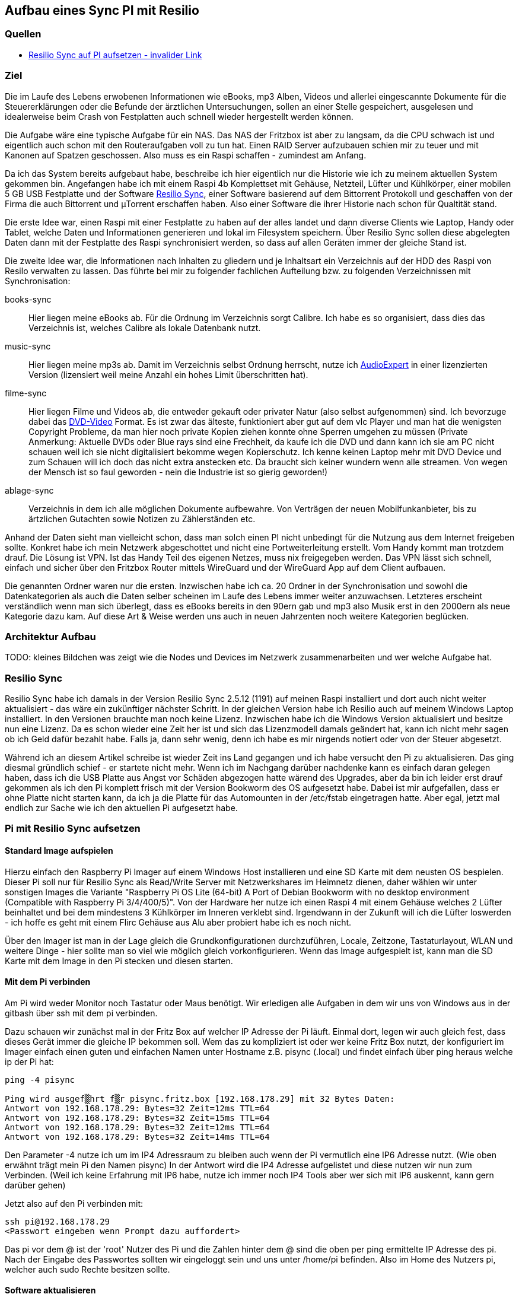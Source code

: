 :imagesdir: ./images

== Aufbau eines Sync PI mit Resilio

// Aktuelle Anleitung: https://docs.google.com/document/d/1e8PSpYmB3lB-aiP_I1Ctmw6ml3CtudAvyRwGx4Q4UPc/edit?tab=t.0

=== Quellen

* link:https://xxx[Resilio Sync auf PI aufsetzen - invalider Link]

=== Ziel

Die im Laufe des Lebens erwobenen Informationen wie eBooks, mp3 Alben, Videos und allerlei eingescannte Dokumente für die
Steuererklärungen oder die Befunde der ärztlichen Untersuchungen, sollen an einer Stelle gespeichert,
ausgelesen und idealerweise beim Crash von Festplatten auch schnell wieder hergestellt werden können.

Die Aufgabe wäre eine typische Aufgabe für ein NAS. Das NAS der Fritzbox ist aber zu langsam, da die CPU schwach ist
und eigentlich auch schon mit den Routeraufgaben voll zu tun hat. Einen RAID Server aufzubauen schien mir zu teuer und
mit Kanonen auf Spatzen geschossen. Also muss es ein Raspi schaffen - zumindest am Anfang.

Da ich das System bereits aufgebaut habe, beschreibe ich hier eigentlich nur die Historie wie ich zu meinem aktuellen
System gekommen bin. Angefangen habe ich mit einem Raspi 4b Komplettset mit Gehäuse, Netzteil, Lüfter und Kühlkörper,
einer mobilen 5 GB USB Festplatte und der Software
link:https://www.resilio.com/sync/[Resilio Sync], einer Software basierend auf dem Bittorrent Protokoll und geschaffen von der Firma die auch Bittorrent und μTorrent erschaffen haben. Also einer Software die ihrer Historie nach schon für
Qualtität stand.

Die erste Idee war, einen Raspi mit einer Festplatte zu haben auf der alles
landet und dann diverse Clients wie Laptop, Handy oder Tablet, welche Daten und Informationen generieren und lokal im
Filesystem speichern. Über Resilio Sync sollen diese abgelegten Daten dann mit der Festplatte des Raspi synchronisiert
werden, so dass auf allen Geräten immer der gleiche Stand ist.

Die zweite Idee war, die Informationen nach Inhalten zu gliedern und je Inhaltsart ein Verzeichnis auf der HDD des Raspi
von Resilo verwalten zu lassen. Das führte bei mir zu folgender fachlichen Aufteilung bzw. zu folgenden Verzeichnissen
mit Synchronisation:

books-sync:: Hier liegen meine eBooks ab. Für die Ordnung im Verzeichnis sorgt Calibre. Ich habe es so organisiert,
dass dies das Verzeichnis ist, welches Calibre als lokale Datenbank nutzt.

music-sync:: Hier liegen meine mp3s ab. Damit im Verzeichnis selbst Ordnung herrscht, nutze ich
link:https://udse.de/audioexpert/[AudioExpert] in einer lizenzierten Version
(lizensiert weil meine Anzahl ein hohes Limit überschritten hat).

filme-sync:: Hier liegen Filme und Videos ab, die entweder gekauft oder privater Natur (also selbst aufgenommen) sind.
Ich bevorzuge dabei das link:https://de.wikipedia.org/wiki/DVD-Video[DVD-Video] Format. Es ist zwar das älteste,
funktioniert aber gut auf dem vlc Player und man hat die wenigsten Copyright Probleme, da man hier noch
private Kopien ziehen konnte ohne Sperren umgehen zu müssen (Private Anmerkung: Aktuelle DVDs oder Blue rays sind
eine Frechheit, da kaufe ich die DVD und dann kann ich sie am PC nicht schauen weil ich sie nicht digitalisiert
bekomme wegen Kopierschutz. Ich kenne keinen Laptop mehr mit DVD Device und zum Schauen will ich doch das nicht
extra anstecken etc. Da braucht sich keiner wundern wenn alle streamen. Von wegen der Mensch ist so faul geworden -
nein die Industrie ist so gierig geworden!)

ablage-sync:: Verzeichnis in dem ich alle möglichen Dokumente aufbewahre. Von Verträgen der neuen Mobilfunkanbieter,
bis zu ärtzlichen Gutachten sowie Notizen zu Zählerständen etc.

Anhand der Daten sieht man vielleicht schon, dass man solch einen PI nicht unbedingt für die Nutzung aus dem Internet
freigeben sollte. Konkret habe ich mein Netzwerk abgeschottet und nicht eine Portweiterleitung erstellt. Vom Handy
kommt man trotzdem drauf. Die Lösung ist VPN. Ist das Handy Teil des eigenen Netzes, muss nix freigegeben werden. Das
VPN lässt sich schnell, einfach und sicher über den Fritzbox Router mittels WireGuard und der WireGuard App auf dem
Client aufbauen.

Die genannten Ordner waren nur die ersten. Inzwischen habe ich ca. 20 Ordner in der Synchronisation und sowohl die
Datenkategorien als auch die Daten selber scheinen im Laufe des Lebens immer weiter anzuwachsen. Letzteres erscheint
verständlich wenn man sich überlegt, dass es eBooks bereits in den 90ern gab und mp3 also Musik erst in den 2000ern als
neue Kategorie dazu kam. Auf diese Art & Weise werden uns auch in neuen Jahrzenten noch weitere Kategorien beglücken.


=== Architektur Aufbau

TODO: kleines Bildchen was zeigt wie die Nodes und Devices im Netzwerk zusammenarbeiten und wer welche Aufgabe hat.


=== Resilio Sync

Resilio Sync habe ich damals in der Version Resilio Sync 2.5.12 (1191) auf meinen Raspi installiert
und dort auch nicht weiter aktualisiert - das wäre ein zukünftiger nächster Schritt. In der gleichen
Version habe ich Resilio auch auf meinem Windows Laptop installiert. In den Versionen brauchte man noch
keine Lizenz. Inzwischen habe ich die Windows Version aktualisiert und besitze nun eine Lizenz. Da es schon
wieder eine Zeit her ist und sich das Lizenzmodell damals geändert hat, kann ich nicht mehr sagen ob ich Geld
dafür bezahlt habe. Falls ja, dann sehr wenig, denn ich habe es mir nirgends notiert oder von der Steuer
abgesetzt.

Während ich an diesem Artikel schreibe ist wieder Zeit ins Land gegangen und ich habe versucht den Pi zu aktualisieren.
Das ging diesmal gründlich schief - er startete nicht mehr. Wenn ich im Nachgang darüber nachdenke kann es einfach
daran gelegen haben, dass ich die USB Platte aus Angst vor Schäden abgezogen hatte wärend des Upgrades, aber da bin ich
leider erst drauf gekommen als ich den Pi komplett frisch mit der Version Bookworm des OS aufgesetzt habe. Dabei ist mir
aufgefallen, dass er ohne Platte nicht starten kann, da ich ja die Platte für das Automounten in der /etc/fstab
eingetragen hatte. Aber egal, jetzt mal endlich zur Sache wie ich den aktuellen Pi aufgesetzt habe.

=== Pi mit Resilio Sync aufsetzen

==== Standard Image aufspielen

Hierzu einfach den Raspberry Pi Imager auf einem Windows Host installieren und eine SD Karte mit dem neusten OS
bespielen. Dieser Pi soll nur für Resilio Sync als Read/Write Server mit Netzwerkshares im Heimnetz dienen, daher
wählen wir unter sonstigen Images die Variante "Raspberry Pi OS Lite (64-bit) A Port of Debian Bookworm with no
desktop environment (Compatible with Raspberry Pi 3/4/400/5)". Von der Hardware her nutze ich einen Raspi 4 mit einem
Gehäuse welches 2 Lüfter beinhaltet und bei dem  mindestens 3 Kühlkörper im Inneren verklebt sind. Irgendwann in der
Zukunft will ich die Lüfter loswerden - ich hoffe es geht mit einem Flirc Gehäuse aus Alu aber probiert habe ich es
noch nicht.

Über den Imager ist man in der Lage gleich die Grundkonfigurationen durchzuführen, Locale, Zeitzone, Tastaturlayout,
WLAN und weitere Dinge - hier sollte man so viel wie möglich gleich vorkonfigurieren.
Wenn das Image aufgespielt ist, kann man die SD Karte mit dem Image in den Pi stecken und diesen starten.

==== Mit dem Pi verbinden

Am Pi wird weder Monitor noch Tastatur oder Maus benötigt. Wir erledigen alle Aufgaben in dem wir uns von Windows aus
in der gitbash über ssh mit dem pi verbinden.

Dazu schauen wir zunächst mal in der Fritz Box auf welcher IP Adresse der Pi läuft. Einmal dort, legen wir auch gleich
fest, dass dieses Gerät immer die gleiche IP bekommen soll. Wem das zu kompliziert ist oder wer keine Fritz Box nutzt,
der konfiguriert im Imager einfach einen guten und einfachen Namen unter Hostname z.B. pisync (.local) und findet
einfach über ping heraus welche ip der Pi hat:

[source,bash]
----
ping -4 pisync

Ping wird ausgef▒hrt f▒r pisync.fritz.box [192.168.178.29] mit 32 Bytes Daten:
Antwort von 192.168.178.29: Bytes=32 Zeit=12ms TTL=64
Antwort von 192.168.178.29: Bytes=32 Zeit=15ms TTL=64
Antwort von 192.168.178.29: Bytes=32 Zeit=12ms TTL=64
Antwort von 192.168.178.29: Bytes=32 Zeit=14ms TTL=64
----
Den Parameter -4 nutze ich um im IP4 Adressraum zu bleiben auch wenn der Pi vermutlich eine IP6 Adresse nutzt.
(Wie oben erwähnt trägt mein Pi den Namen pisync)
In der Antwort wird die IP4 Adresse aufgelistet und diese nutzen wir nun zum Verbinden. (Weil ich keine Erfahrung mit
IP6 habe, nutze ich immer noch IP4 Tools aber wer sich mit IP6 auskennt, kann gern darüber gehen)

Jetzt also auf den Pi verbinden mit:

[source,bash]
----
ssh pi@192.168.178.29
<Passwort eingeben wenn Prompt dazu auffordert>
----
Das pi vor dem @ ist der 'root' Nutzer des Pi und die Zahlen hinter dem @ sind die oben per ping ermittelte IP Adresse des
pi.  Nach der Eingabe des Passwortes sollten wir eingeloggt sein und uns unter /home/pi befinden. Also im Home des
Nutzers pi, welcher auch sudo Rechte besitzen sollte.

==== Software aktualisieren

Wie immer bevor wir etwas installieren, bringen wir das gesamte System auf den neusten Stand und booten neu
um sicher zu stellen, dass alles geht.

[source,bash]
----
sudo apt-get update
sudo apt-get upgrade
sudo shutdown -r now
----

Anschließend wieder per ssh neu einloggen:

[source,bash]
----
ssh pi@<ip-adresse>
<Passwort eingeben wenn Prompt dazu auffordert>
----

==== Paketquellen erweitern

Da Resilio Sync kein Standard Package in Debian ist und scheinbar nicht in der Distribution enthalten, müssen wir
dem System erstmal erklären wo es die Pakete zur Installation von Resilio findet. Das machen wir, indem wir die
Source Listen anpassen. Leider hat sich die Lokation in den letzten Jahren oft geändert aber aus meiner Sicht wird
es immer einheitlicher, so dass die aktuellen URLs vermutlich schon deutlich stabiler sein werden als die davor.

Um die Sourcen für Resilio Sync dem System hinzuzufügen, erstellen wir eine Datei resilio-sync.list mit folgendem Kommando:

[source,bash]
----
sudo nano /etc/apt/sources.list.d/resilio-sync.list
----

Als Inhalt geben wir eine Zeile ein:

> deb http://linux-packages.resilio.com/resilio-sync/deb resilio-sync non-free

Wie für den Nano Editor üblich Speichern wir mit Ctrl+O und Enter und Verlassen ihn wieder mit Ctrl+X.

Damit sind die Quellen bekannt, werden vom System aber abgelehnt, da nicht als sicher eingestuft.
Also installieren wir noch die Schlüssel mit denen die Echtheit der Quellen vom System geprüft werden kann.

[source,bash]
----
wget -qO - https://linux-packages.resilio.com/resilio-sync/key.asc | sudo apt-key add -
----

Fragt mich nicht nach Details aber die - Zeichen sind wichtig. Typische bash Magie.
Aktuell erscheint eine Warnung, dass es mal wieder ein neues System zum Verifizieren der Quellen gibt. Mir als Nutzer
ist das Brust, denn davon verstehe ich eh nix. Eins ist aber klar in ein paar Jahren wird das so nicht mehr gehen.
Die Warnung lautet irgendwas in diese Richtung:

> deprecated -> man apt-key(8) -> trusted.gpg.d

Nachdem wir die Quellen aufgenommen und die Keys hinzugefügt haben, können wir mal wieder aktualiseren:

[source,bash]
----
sudo apt-get update
----

Zur Belohnung kennt das System jetzt die Pakete und wir können Resilio Sync installieren:

[source,bash]
----
sudo apt-get install resilio-sync
----

Anschließend aktivieren wir die Systemsteuerung für den Hintergrunddienst (Service) von Resilio:

[source,bash]
----
sudo systemctl enable resilio-sync
----

Und starten nun den Service über:

[source,bash]
----
sudo service resilio-sync start
----

Ob er läuft können wir prüfen über: https://pisync:8888/gui/
Hier müsst ihr pisync durch Eurem Hostname des Pi oder dessen IP Adresse ersetzen.

==== Lizenz übertragen

Falls ihr in Besitz einer Resilio Lizenz seid, könnt ihr diese vom Windows Rechner in einer neuen gitbash wie folgt
an den Pi übertragen:

[source,bash]
----
 scp ./Resilio\ Sync.btskey pi@pisync:/home/pi/Resilio\ Sync.btskey
<Passwort eingeben für pi>
----

Die \ benötige ich, da meine Lizenzdatei ein Leerzeichen enthält und das für die Bash geqoutet werden muss. Auf dem
Windows Rechner von dem aus ich den Befehl absetze, liegt die Lizenzdatei direkt in dem Folder in dem ich mich beim
Eingeben des Kommandos befinde. Daher der ./ vor dem Dateinamen. Ziel auf dem Pi ist das Verzeichnis /home/pi.
Nimm kein anderes, da man immer auch Rechte zum Schreiben braucht. Es gehen also nur Zielverzeichnisse auf die der pi
Nutzer ohne sudo schreiben darf.

Leider kann Resilio nicht aus /home/pi lesen, weil es dazu keine Rechte besitzt. Also schnell wieder auf en Pi angemeldet
oder die noch offene andere gitbash genutzt und die Lizenzdatei ein Verzeichnis höher geschoben unter /home. Von dort
kann die UI Oberfläche von Resilio im Browser die Lizenzdatei einlesen.












